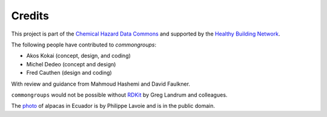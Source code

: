 Credits
=======

This project is part of the `Chemical Hazard Data Commons`_ and supported by
the `Healthy Building Network`_.

The following people have contributed to `commongroups`:

-  Akos Kokai (concept, design, and coding)
-  Michel Dedeo (concept and design)
-  Fred Cauthen (design and coding)

With review and guidance from Mahmoud Hashemi and David Faulkner.

``commongroups`` would not be possible without `RDKit`_ by Greg Landrum and
colleagues.

The `photo`_ of alpacas in Ecuador is by Philippe Lavoie and is in the public
domain.

.. _Chemical Hazard Data Commons: https://commons.healthymaterials.net/
.. _Healthy Building Network: http://www.healthybuilding.net/
.. _RDKit: http://rdkit.org/
.. _photo: https://commons.wikimedia.org/wiki/File:Alpacas.JPG
